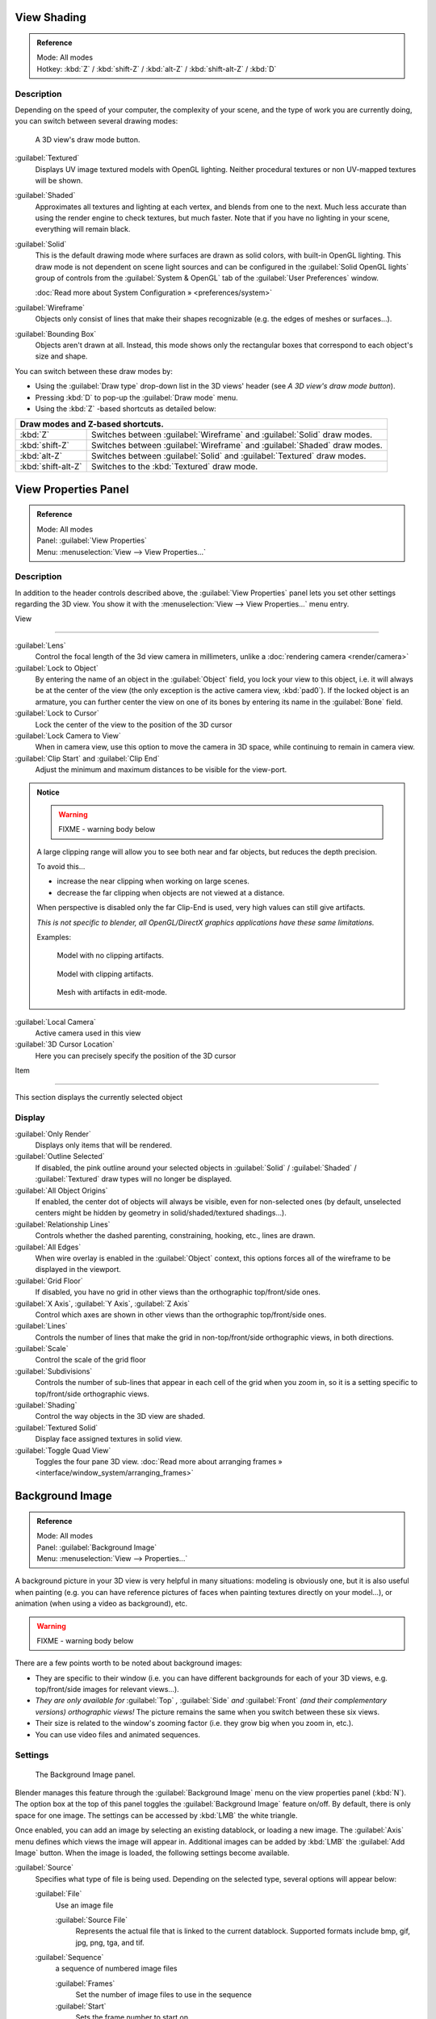 
View Shading
============

.. admonition:: Reference
   :class: refbox

   | Mode:     All modes
   | Hotkey:   :kbd:`Z` / :kbd:`shift-Z` / :kbd:`alt-Z` / :kbd:`shift-alt-Z` / :kbd:`D`


Description
-----------

Depending on the speed of your computer, the complexity of your scene,
and the type of work you are currently doing, you can switch between several drawing modes:


.. figure:: /images/Viewport-shading-menu.jpg

   A 3D view's draw mode button.


:guilabel:`Textured`
   Displays UV image textured models with OpenGL lighting. Neither procedural textures or non UV-mapped textures  will be shown.

:guilabel:`Shaded`
   Approximates all textures and lighting at each vertex, and blends from one to the next. Much less accurate than using the render engine to check textures, but much faster. Note that if you have no lighting in your scene, everything will remain black.

:guilabel:`Solid`
   This is the default drawing mode where surfaces are drawn as solid colors, with built-in OpenGL lighting. This draw mode is not dependent on scene light sources and can be configured in the :guilabel:`Solid OpenGL lights` group of controls from the :guilabel:`System & OpenGL` tab of the :guilabel:`User Preferences` window.

   :doc:`Read more about System Configuration » <preferences/system>`

:guilabel:`Wireframe`
   Objects only consist of lines that make their shapes recognizable (e.g. the edges of meshes or surfaces…).

:guilabel:`Bounding Box`
   Objects aren't drawn at all. Instead, this mode shows only the rectangular boxes that correspond to each object's size and shape.

You can switch between these draw modes by:

- Using the :guilabel:`Draw type` drop-down list in the 3D views' header (see *A 3D view's draw mode button*).
- Pressing :kbd:`D` to pop-up the :guilabel:`Draw mode` menu.
- Using the :kbd:`Z` -based shortcuts as detailed below:

+-------------------------------------+-------------------------------------------------------------------------+
+**Draw modes and Z-based shortcuts.**                                                                          +
+-------------------------------------+-------------------------------------------------------------------------+
+:kbd:`Z`                             |Switches between :guilabel:`Wireframe` and :guilabel:`Solid` draw modes. +
+-------------------------------------+-------------------------------------------------------------------------+
+:kbd:`shift-Z`                       |Switches between :guilabel:`Wireframe` and :guilabel:`Shaded` draw modes.+
+-------------------------------------+-------------------------------------------------------------------------+
+:kbd:`alt-Z`                         |Switches between :guilabel:`Solid` and :guilabel:`Textured` draw modes.  +
+-------------------------------------+-------------------------------------------------------------------------+
+:kbd:`shift-alt-Z`                   |Switches to the :kbd:`Textured` draw mode.                               +
+-------------------------------------+-------------------------------------------------------------------------+


View Properties Panel
=====================

.. admonition:: Reference
   :class: refbox

   | Mode:     All modes
   | Panel:    :guilabel:`View Properties`
   | Menu:     :menuselection:`View --> View Properties...`


Description
-----------

In addition to the header controls described above,
the :guilabel:`View Properties` panel lets you set other settings regarding the 3D view.
You show it with the :menuselection:`View --> View Properties...` menu entry.


View

----


:guilabel:`Lens`
   Control the focal length of the 3d view camera in millimeters, unlike a :doc:`rendering camera <render/camera>`

:guilabel:`Lock to Object`
   By entering the name of an object in the :guilabel:`Object` field, you lock your view to this object, i.e. it will always be at the center of the view (the only exception is the active camera view, :kbd:`pad0`).
   If the locked object is an armature, you can further center the view on one of its bones by entering its name in the :guilabel:`Bone` field.

:guilabel:`Lock to Cursor`
   Lock the center of the view to the position of the 3D cursor

:guilabel:`Lock Camera to View`
   When in camera view, use this option to move the camera in 3D space, while continuing to remain in camera view.

:guilabel:`Clip Start` and :guilabel:`Clip End`
   Adjust the minimum and maximum distances to be visible for the view-port.


.. admonition:: Notice
   :class: note


   .. warning::

      FIXME - warning body below

   A large clipping range will allow you to see both near and far objects, but reduces the depth precision.

   To avoid this...

   - increase the near clipping when working on large scenes.
   - decrease the far clipping when objects are not viewed at a distance.

   When perspective is disabled only the far Clip-End is used,
   very high values can still give artifacts.

   *This is not specific to blender, all OpenGL/DirectX graphics applications have these same limitations.*

   Examples:


   .. figure:: /images/Graphics_z_fighting_none.jpg

      Model with no clipping artifacts.


   .. figure:: /images/Graphics_z_fighting_example.jpg

      Model with clipping artifacts.


   .. figure:: /images/Graphics_z_fighting_example_editmode.jpg

      Mesh with artifacts in edit-mode.


:guilabel:`Local Camera`
   Active camera used in this view

:guilabel:`3D Cursor Location`
   Here you can precisely specify the position of the 3D cursor


Item

----


This section displays the currently selected object


Display
-------

:guilabel:`Only Render`
   Displays only items that will be rendered.
:guilabel:`Outline Selected`
   If disabled, the pink outline around your selected objects in :guilabel:`Solid` / :guilabel:`Shaded` / :guilabel:`Textured` draw types will no longer be displayed.
:guilabel:`All Object Origins`
   If enabled, the center dot of objects will always be visible, even for non-selected ones (by default, unselected centers might be hidden by geometry in solid/shaded/textured shadings…).
:guilabel:`Relationship Lines`
   Controls whether the dashed parenting, constraining, hooking, etc., lines are drawn.
:guilabel:`All Edges`
   When wire overlay is enabled in the :guilabel:`Object` context, this options forces all of the wireframe to be displayed in the viewport.
:guilabel:`Grid Floor`
   If disabled, you have no grid in other views than the orthographic top/front/side ones.
:guilabel:`X Axis`, :guilabel:`Y Axis`, :guilabel:`Z Axis`
   Control which axes are shown in other views than the orthographic top/front/side ones.
:guilabel:`Lines`
   Controls the number of lines that make the grid in non-top/front/side orthographic views, in both directions.
:guilabel:`Scale`
   Control the scale of the grid floor
:guilabel:`Subdivisions`
   Controls the number of sub-lines that appear in each cell of the grid when you zoom in, so it is a setting specific to top/front/side orthographic views.
:guilabel:`Shading`
   Control the way objects in the 3D view are shaded.
:guilabel:`Textured Solid`
   Display face assigned textures in solid view.
:guilabel:`Toggle Quad View`
   Toggles the four pane 3D view. :doc:`Read more about arranging frames » <interface/window_system/arranging_frames>`


Background Image
================

.. admonition:: Reference
   :class: refbox

   | Mode:     All modes
   | Panel:    :guilabel:`Background Image`
   | Menu:     :menuselection:`View --> Properties...`


A background picture in your 3D view is very helpful in many situations:
modeling is obviously one, but it is also useful when painting (e.g.
you can have reference pictures of faces when painting textures directly on your model…),
or animation (when using a video as background), etc.


.. warning::

   FIXME - warning body below

There are a few points worth to be noted about background images:

- They are specific to their window (i.e. you can have different backgrounds for each of your 3D views, e.g.
  top/front/side images for relevant views…).
- *They are only available for* :guilabel:`Top` *,* :guilabel:`Side` *and* :guilabel:`Front`
  *(and their complementary versions) orthographic views!*
  The picture remains the same when you switch between these six views.
- Their size is related to the window's zooming factor (i.e. they grow big when you zoom in, etc.).
- You can use video files and animated sequences.


Settings
--------

.. figure:: /images/Background-image.jpg

   The Background Image panel.


Blender manages this feature through the :guilabel:`Background Image` menu on the view
properties panel (:kbd:`N`). The option box at the top of this panel toggles the
:guilabel:`Background Image` feature on/off. By default, there is only space for one image.
The settings can be accessed by :kbd:`LMB` the white triangle.

Once enabled, you can add an image by selecting an existing datablock, or loading a new image.
The :guilabel:`Axis` menu defines which views the image will appear in.
Additional images can be added by :kbd:`LMB` the :guilabel:`Add Image` button.
When the image is loaded, the following settings become available.

:guilabel:`Source`
   Specifies what type of file is being used. Depending on the selected type, several options will appear below:

   :guilabel:`File`
      Use an image file

      :guilabel:`Source File`
         Represents the actual file that is linked to the current datablock.
         Supported formats include bmp, gif, jpg, png, tga, and tif.

   :guilabel:`Sequence`
      a sequence of numbered image files

      :guilabel:`Frames`
         Set the number of image files to use in the sequence
      :guilabel:`Start`
         Sets the frame number to start on
      :guilabel:`Offset`
         Offsets the number of the frame used in the sequence
      :guilabel:`Fields`
         Sets the number of fields per rendered frame
      :guilabel:`Auto Refresh`
         Always refresh the image on frame changes
      :guilabel:`Cyclic`
         Cycle the images in the sequence
   :guilabel:`Movie`
      Use a movie file:

      :guilabel:`Match Movie Length`
         Set the number of frames to match the movie

   :guilabel:`Generated`
      Use a image generated in Blender:

      :guilabel:`Width`, :guilabel:`Height`
         Set the width and height if the image in pixels
      :guilabel:`Blank`
         Generates a blank image
      :guilabel:`UV Grid`
         Creates a grid for testing UV mappings
      :guilabel:`Color Grid`
         Creates a colored grid for testing UV mappings

:guilabel:`Opacity`
   This slider controls the transparency of the background image
   (from **0.0** - fully opaque - to **1.0** - fully transparent).
:guilabel:`Size`
   Controls the size, or scale, of the picture in the 3D view (in Blender units).
   This is a scalar value so that width and height of the background image are each multiplied by the value to
   determine the size at which the background image is displayed.
   If one wishes to change the proportions of the image, it must be done in an impage processing program,
   such as GIMP.:guilabel:`X Offset`, :guilabel:`Y Offset`

   The horizontal and vertical offset of the background image in the view (by default, it is centered on the origin),
   in Blender units.



.. admonition:: Use Lo-Res Proxy
   :class: nicetip

   To improve PC performance when using background images you may have to use lower-resolution proxies.
   If your monitor resolution is 800?600, then the background image, full screen, without zooming,
   only needs to be 800?600. If your reference image is 2048?2048,
   then your computer is grinding away throwing away pixels. Try instead to take that 2k?2k image, and scale it down
   (using Blender, or Gimp) to, for example, 512?512. You will have sixteen times the performance,
   with no appreciable loss of quality or exactness. Then, as you refine your model, you can increase the resolution.



Shortcuts
=========


